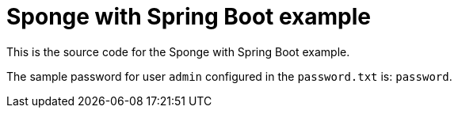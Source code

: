 = Sponge with Spring Boot example

This is the source code for the Sponge with Spring Boot example.

The sample password for user `admin` configured in the `password.txt` is: `password`.
